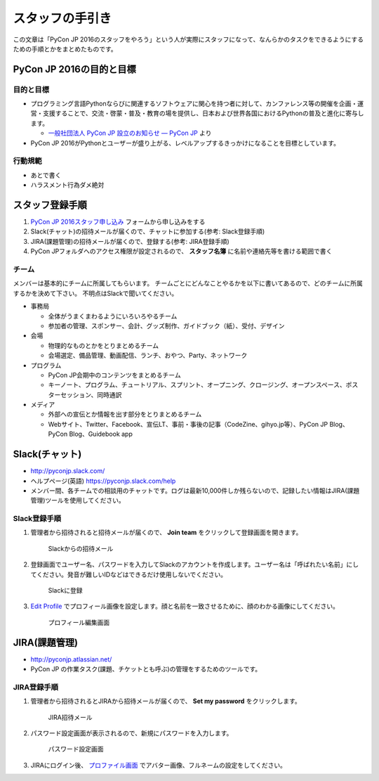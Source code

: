 ==================
 スタッフの手引き
==================

この文章は「PyCon JP 2016のスタッフをやろう」という人が実際にスタッフになって、なんらかのタスクをできるようにするための手順とかをまとめたものです。

PyCon JP 2016の目的と目標
=========================

目的と目標
----------
- プログラミング言語Pythonならびに関連するソフトウェアに関心を持つ者に対して、カンファレンス等の開催を企画・運営・支援することで、交流・啓蒙・普及・教育の場を提供し、日本および世界各国におけるPythonの普及と進化に寄与します。

  - `一般社団法人 PyCon JP 設立のお知らせ — PyCon JP <https://www.pycon.jp/committee/foundation.html>`_ より
- PyCon JP 2016がPythonとユーザーが盛り上がる、レベルアップするきっかけになることを目標としています。  

行動規範
--------
- あとで書く
- ハラスメント行為ダメ絶対

スタッフ登録手順
================
1. `PyCon JP 2016スタッフ申し込み <https://docs.google.com/forms/d/15PNGpDGhnXVGsNk8jkcYsu2XpVEIqNHcM0L-ah-2aek/viewform>`_ フォームから申し込みをする
2. Slack(チャット)の招待メールが届くので、チャットに参加する(参考: Slack登録手順)
3. JIRA(課題管理)の招待メールが届くので、登録する(参考: JIRA登録手順)
4. PyCon JPフォルダへのアクセス権限が設定されるので、 **スタッフ名簿** に名前や連絡先等を書ける範囲で書く

チーム
------
メンバーは基本的にチームに所属してもらいます。
チームごとにどんなことやるかを以下に書いてあるので、どのチームに所属するかを決めて下さい。
不明点はSlackで聞いてください。

- 事務局

  - 全体がうまくまわるようにいろいろやるチーム
  - 参加者の管理、スポンサー、会計、グッズ制作、ガイドブック（紙）、受付、デザイン

- 会場

  - 物理的なものとかをとりまとめるチーム
  - 会場選定、備品管理、動画配信、ランチ、おやつ、Party、ネットワーク

- プログラム

  - PyCon JP会期中のコンテンツをまとめるチーム
  - キーノート、プログラム、チュートリアル、スプリント、オープニング、クロージング、オープンスペース、ポスターセッション、同時通訳

- メディア

  - 外部への宣伝とか情報を出す部分をとりまとめるチーム
  - Webサイト、Twitter、Facebook、宣伝LT、事前・事後の記事（CodeZine、gihyo.jp等）、PyCon JP Blog、PyCon Blog、Guidebook app

Slack(チャット)
===============
- http://pyconjp.slack.com/
- ヘルプページ(英語) https://pyconjp.slack.com/help
- メンバー間、各チームでの相談用のチャットです。ログは最新10,000件しか残らないので、記録したい情報はJIRA(課題管理)ツールを使用してください。

Slack登録手順
-------------
1. 管理者から招待されると招待メールが届くので、 **Join team** をクリックして登録画面を開きます。

   .. figure:: images/slack1.png
      :alt: Slackからの招待メール
      :width: 400

      Slackからの招待メール

2. 登録画面でユーザー名、パスワードを入力してSlackのアカウントを作成します。ユーザー名は「呼ばれたい名前」にしてください。発音が難しいIDなどはできるだけ使用しないでください。

   .. figure:: images/slack2.png
      :alt: Slackに登録
      :width: 400

      Slackに登録

3. `Edit Profile <https://pyconjp.slack.com/account/profile>`_ でプロフィール画像を設定します。顔と名前を一致させるために、顔のわかる画像にしてください。

   .. figure:: images/slack3.png
      :alt: プロフィール編集画面
      :width: 400

      プロフィール編集画面

JIRA(課題管理)
==============
- http://pyconjp.atlassian.net/
- PyCon JP の作業タスク(課題、チケットとも呼ぶ)の管理をするためのツールです。

JIRA登録手順
------------
1. 管理者から招待されるとJIRAから招待メールが届くので、 **Set my password** をクリックします。

   .. figure:: images/jira1.png
      :alt: JIRA招待メール
      :width: 600

      JIRA招待メール

2. パスワード設定画面が表示されるので、新規にパスワードを入力します。
   
   .. figure:: images/jira2.png
      :alt: パスワード設定画面
      :width: 400

      パスワード設定画面

3. JIRAにログイン後、 `プロファイル画面 <https://pyconjp.atlassian.net/secure/ViewProfile.jspa>`_ でアバター画像、フルネームの設定をしてください。
